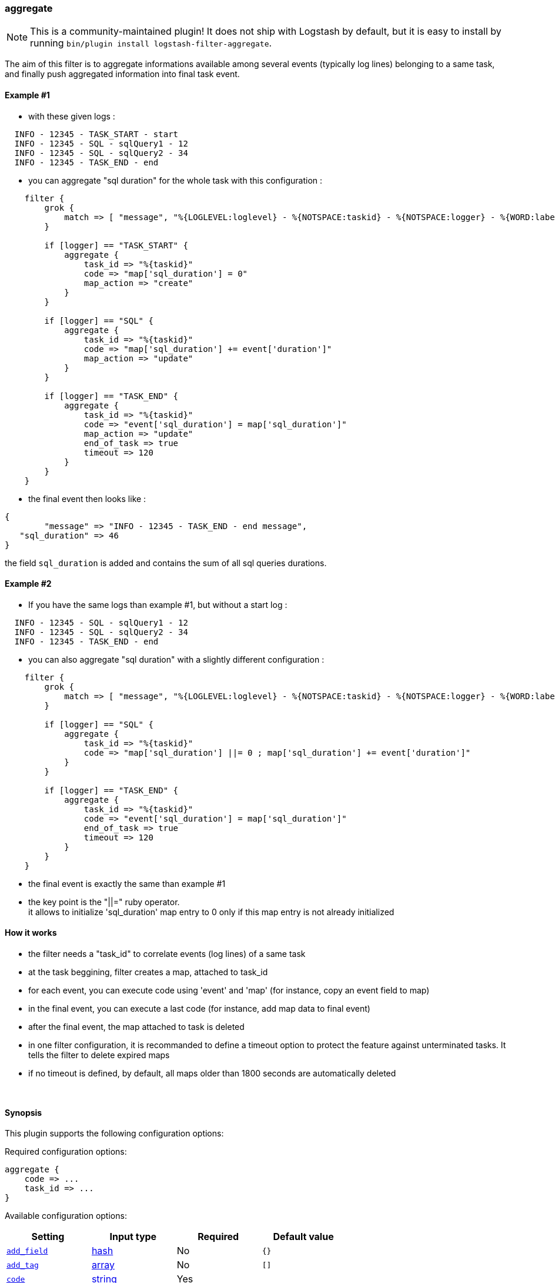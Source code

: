 [[plugins-filters-aggregate]]
=== aggregate


NOTE: This is a community-maintained plugin! It does not ship with Logstash by default, but it is easy to install by running `bin/plugin install logstash-filter-aggregate`.



The aim of this filter is to aggregate informations available among several events (typically log lines) belonging to a same task,
and finally push aggregated information into final task event.

==== Example #1

* with these given logs :  
[source,ruby]
----------------------------------
  INFO - 12345 - TASK_START - start
  INFO - 12345 - SQL - sqlQuery1 - 12
  INFO - 12345 - SQL - sqlQuery2 - 34
  INFO - 12345 - TASK_END - end
----------------------------------

* you can aggregate "sql duration" for the whole task with this configuration :
[source,ruby]
----------------------------------
    filter {
        grok {
            match => [ "message", "%{LOGLEVEL:loglevel} - %{NOTSPACE:taskid} - %{NOTSPACE:logger} - %{WORD:label}( - %{INT:duration:int})?" ]
        }
    
        if [logger] == "TASK_START" {
            aggregate {
                task_id => "%{taskid}"
                code => "map['sql_duration'] = 0"
                map_action => "create"
            }
        }
    
        if [logger] == "SQL" {
            aggregate {
                task_id => "%{taskid}"
                code => "map['sql_duration'] += event['duration']"
                map_action => "update"
            }
        }
    
        if [logger] == "TASK_END" {
            aggregate {
                task_id => "%{taskid}"
                code => "event['sql_duration'] = map['sql_duration']"
                map_action => "update"
                end_of_task => true
                timeout => 120
            }
        }
    }
----------------------------------

* the final event then looks like :  
[source,ruby]
----------------------------------
{
        "message" => "INFO - 12345 - TASK_END - end message",
   "sql_duration" => 46
}
----------------------------------

the field `sql_duration` is added and contains the sum of all sql queries durations.

==== Example #2

* If you have the same logs than example #1, but without a start log :
[source,ruby]
----------------------------------
  INFO - 12345 - SQL - sqlQuery1 - 12
  INFO - 12345 - SQL - sqlQuery2 - 34
  INFO - 12345 - TASK_END - end
----------------------------------

* you can also aggregate "sql duration" with a slightly different configuration : 
[source,ruby]
----------------------------------
    filter {
        grok {
            match => [ "message", "%{LOGLEVEL:loglevel} - %{NOTSPACE:taskid} - %{NOTSPACE:logger} - %{WORD:label}( - %{INT:duration:int})?" ]
        }
    
        if [logger] == "SQL" {
            aggregate {
                task_id => "%{taskid}"
                code => "map['sql_duration'] ||= 0 ; map['sql_duration'] += event['duration']"
            }
        }
    
        if [logger] == "TASK_END" {
            aggregate {
                task_id => "%{taskid}"
                code => "event['sql_duration'] = map['sql_duration']"
                end_of_task => true
                timeout => 120
            }
        }
    }
----------------------------------

* the final event is exactly the same than example #1
* the key point is the "||=" ruby operator. +
it allows to initialize 'sql_duration' map entry to 0 only if this map entry is not already initialized


==== How it works
* the filter needs a "task_id" to correlate events (log lines) of a same task
* at the task beggining, filter creates a map, attached to task_id
* for each event, you can execute code using 'event' and 'map' (for instance, copy an event field to map)
* in the final event, you can execute a last code (for instance, add map data to final event)
* after the final event, the map attached to task is deleted
* in one filter configuration, it is recommanded to define a timeout option to protect the feature against unterminated tasks. It tells the filter to delete expired maps
* if no timeout is defined, by default, all maps older than 1800 seconds are automatically deleted



&nbsp;

==== Synopsis

This plugin supports the following configuration options:


Required configuration options:

[source,json]
--------------------------
aggregate {
    code => ...
    task_id => ...
}
--------------------------



Available configuration options:

[cols="<,<,<,<m",options="header",]
|=======================================================================
|Setting |Input type|Required|Default value
| <<plugins-filters-aggregate-add_field>> |<<hash,hash>>|No|`{}`
| <<plugins-filters-aggregate-add_tag>> |<<array,array>>|No|`[]`
| <<plugins-filters-aggregate-code>> |<<string,string>>|Yes|
| <<plugins-filters-aggregate-end_of_task>> |<<boolean,boolean>>|No|`false`
| <<plugins-filters-aggregate-map_action>> |<<string,string>>|No|`"create_or_update"`
| <<plugins-filters-aggregate-periodic_flush>> |<<boolean,boolean>>|No|`false`
| <<plugins-filters-aggregate-remove_field>> |<<array,array>>|No|`[]`
| <<plugins-filters-aggregate-remove_tag>> |<<array,array>>|No|`[]`
| <<plugins-filters-aggregate-task_id>> |<<string,string>>|Yes|
| <<plugins-filters-aggregate-timeout>> |<<number,number>>|No|`0`
|=======================================================================



==== Details

&nbsp;

[[plugins-filters-aggregate-add_field]]
===== `add_field` 

  * Value type is <<hash,hash>>
  * Default value is `{}`

If this filter is successful, add any arbitrary fields to this event.
Field names can be dynamic and include parts of the event using the `%{field}`.

Example:
[source,ruby]
    filter {
      aggregate {
        add_field => { "foo_%{somefield}" => "Hello world, from %{host}" }
      }
    }
[source,ruby]
    # You can also add multiple fields at once:
    filter {
      aggregate {
        add_field => {
          "foo_%{somefield}" => "Hello world, from %{host}"
          "new_field" => "new_static_value"
        }
      }
    }

If the event has field `"somefield" == "hello"` this filter, on success,
would add field `foo_hello` if it is present, with the
value above and the `%{host}` piece replaced with that value from the
event. The second example would also add a hardcoded field.

[[plugins-filters-aggregate-add_tag]]
===== `add_tag` 

  * Value type is <<array,array>>
  * Default value is `[]`

If this filter is successful, add arbitrary tags to the event.
Tags can be dynamic and include parts of the event using the `%{field}`
syntax.

Example:
[source,ruby]
    filter {
      aggregate {
        add_tag => [ "foo_%{somefield}" ]
      }
    }
[source,ruby]
    # You can also add multiple tags at once:
    filter {
      aggregate {
        add_tag => [ "foo_%{somefield}", "taggedy_tag"]
      }
    }

If the event has field `"somefield" == "hello"` this filter, on success,
would add a tag `foo_hello` (and the second example would of course add a `taggedy_tag` tag).

[[plugins-filters-aggregate-code]]
===== `code` 

  * This is a required setting.
  * Value type is <<string,string>>
  * There is no default value for this setting.

The code to execute to update map, using current event. +
Or on the contrary, the code to execute to update event, using current map. +
You will have a 'map' variable and an 'event' variable available (that is the event itself). +
Example value : "map['sql_duration'] += event['duration']" +

[[plugins-filters-aggregate-end_of_task]]
===== `end_of_task` 

  * Value type is <<boolean,boolean>>
  * Default value is `false`

Tell the filter that task is ended, and therefore, to delete map after code execution.  

[[plugins-filters-aggregate-exclude_tags]]
===== `exclude_tags`  (DEPRECATED)

  * DEPRECATED WARNING: This configuration item is deprecated and may not be available in future versions.
  * Value type is <<array,array>>
  * Default value is `[]`

Only handle events without any of these tags.
Optional.

[[plugins-filters-aggregate-map_action]]
===== `map_action` 

  * Value type is <<string,string>>
  * Default value is `"create_or_update"`

Tell the filter what to do with aggregate map (default :  "create_or_update"). +
create: create the map, and execute the code only if map wasn't created before +
update: doesn't create the map, and execute the code only if map was created before +
create_or_update: create the map if it wasn't created before, execute the code in all cases +

[[plugins-filters-aggregate-periodic_flush]]
===== `periodic_flush` 

  * Value type is <<boolean,boolean>>
  * Default value is `false`

Call the filter flush method at regular interval.
Optional.

[[plugins-filters-aggregate-remove_field]]
===== `remove_field` 

  * Value type is <<array,array>>
  * Default value is `[]`

If this filter is successful, remove arbitrary fields from this event.
Fields names can be dynamic and include parts of the event using the %{field}
Example:
[source,ruby]
    filter {
      aggregate {
        remove_field => [ "foo_%{somefield}" ]
      }
    }
[source,ruby]
    # You can also remove multiple fields at once:
    filter {
      aggregate {
        remove_field => [ "foo_%{somefield}", "my_extraneous_field" ]
      }
    }

If the event has field `"somefield" == "hello"` this filter, on success,
would remove the field with name `foo_hello` if it is present. The second
example would remove an additional, non-dynamic field.

[[plugins-filters-aggregate-remove_tag]]
===== `remove_tag` 

  * Value type is <<array,array>>
  * Default value is `[]`

If this filter is successful, remove arbitrary tags from the event.
Tags can be dynamic and include parts of the event using the `%{field}`
syntax.

Example:
[source,ruby]
    filter {
      aggregate {
        remove_tag => [ "foo_%{somefield}" ]
      }
    }
[source,ruby]
    # You can also remove multiple tags at once:
    filter {
      aggregate {
        remove_tag => [ "foo_%{somefield}", "sad_unwanted_tag"]
      }
    }

If the event has field `"somefield" == "hello"` this filter, on success,
would remove the tag `foo_hello` if it is present. The second example
would remove a sad, unwanted tag as well.

[[plugins-filters-aggregate-tags]]
===== `tags`  (DEPRECATED)

  * DEPRECATED WARNING: This configuration item is deprecated and may not be available in future versions.
  * Value type is <<array,array>>
  * Default value is `[]`

Only handle events with all of these tags.
Optional.

[[plugins-filters-aggregate-task_id]]
===== `task_id` 

  * This is a required setting.
  * Value type is <<string,string>>
  * There is no default value for this setting.

The expression defining task ID to correlate logs. +
This value must uniquely identify the task in the system +
Example value : "%{application}%{my_task_id}" +

[[plugins-filters-aggregate-timeout]]
===== `timeout` 

  * Value type is <<number,number>>
  * Default value is `0`

The amount of seconds after a task "end event" can be considered lost. +
The task "map" is evicted. +
The default value is 0, which means no timeout so no auto eviction. +

[[plugins-filters-aggregate-type]]
===== `type`  (DEPRECATED)

  * DEPRECATED WARNING: This configuration item is deprecated and may not be available in future versions.
  * Value type is <<string,string>>
  * Default value is `""`

Note that all of the specified routing options (`type`,`tags`,`exclude_tags`,`include_fields`,
`exclude_fields`) must be met in order for the event to be handled by the filter.
The type to act on. If a type is given, then this filter will only
act on messages with the same type. See any input plugin's `type`
attribute for more.
Optional.


